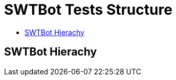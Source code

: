 = [[topOfPage]]SWTBot Tests Structure
:lang: en
:imagesdir: ./src/development/img/SWTBot
ifdef::env-github[]
:imagesdir: img/SWTBot
endif::[]

* link:#SWTBotHierachy[SWTBot Hierachy]

== [[SWTBotHierachy]]SWTBot Hierachy
